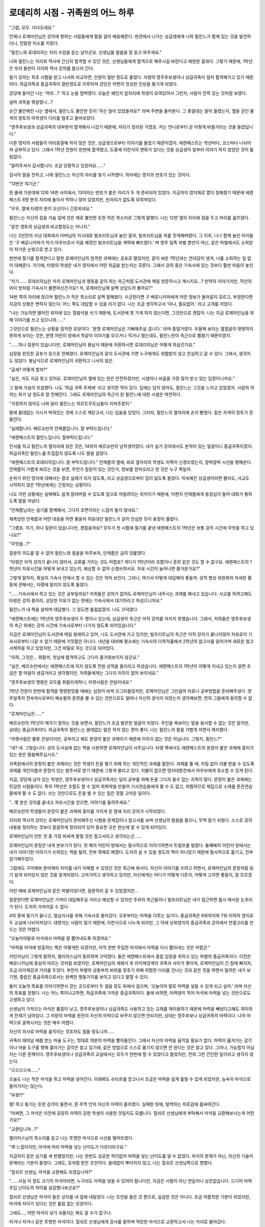 ==================================
로데리히 시점 - 귀족원의 어느 하루
==================================

"그럼, 모두. 다녀오세요."

언제나 로제마인님은 강의에 향하는 사람들에게 말을 걸어 배웅해준다. 현관에서 나가는 상급생에게 나와 필린느가 함께 있는 것을 발견하더니, 친밀한 미소를 지었다.

"필린느와 로데리히는 지리 수업을 듣는 날이군요. 선생님들 말씀을 잘 듣고 와주세요."

나와 필린느는 지리와 역사에 간신히 합격할 수 있던 것은, 선생님들에게 합격으로 해주시길 바란다고 애원한 결과다. 그렇기 때문에, 1학년은 우리 둘만이 지리와 역사 강의를 들으러 간다.


필기 강의는 최초 시험을 받고 나서와 비교하면, 인원이 절반 정도로 줄었다. 지령의 영주후보생이나 상급귀족이 점차 합격해가고 있기 때문이다. 하급귀족과 중급귀족이 절반정도로 이루어져 강당은 어쩐지 엉성한 인상을 풍기게 되었다.

강당에 들어간 나는 '어라...?' 하고 눈을 껌벅였다. 오늘은 왜인지 앞자리에 학생이 모여있어서 그런지, 사람이 잔뜩 있는 것처럼 보였다.

설마 과목을 헷갈렸나...?

순간 불안해진 나는 옆에서, 필린느도 불안한 듯이 '무슨 일이 있었을까요?' 라며 주변을 돌아본다. 그 중얼대는 말이 들렸는지, 옆을 걷던 물색의 망토의 여학생이 다리를 멈추고 돌아보았다.

"영주후보생과 상급귀족의 대부분이 합격해서 나갔기 때문에, 자리가 정리된 거겠죠. 저는 언니로부터 곧 이렇게 바뀔거라는 것을 들었답니다."

다른 영지의 사람들이 어리둥절해 하지 않은 것은, 상급생으로부터 이야기를 들었기 때문이겠지. 에렌페스트는 학년마다, 코스마다 나뉘어져 공부하고 있다. 그래서 1학년 전원이 한번에 합격했고, 도중에 이런식의 변화가 있다는 것을 상급생이 일부러 이야기 하지 않았던 것이 틀림없다.

"알려주셔서 감사합니다. 조금 당황하고 있었어요......"

감사의 말을 전하고, 나와 필린느는 자신의 자리를 찾기 시작했다. 의자에는 영지의 번호가 있는 것이다.

"13번은 여기군."

한 줄에 가운데에 12와 14번 사이에서, 13이라는 번호가 붙은 자리가 두 개 준비되어 있었다. 지금까지 영지채로 열이 정해졌기 때문에 에렌페스트 8명 분의 자리에 둘이서 딱하니 앉아 있었지만, 빈자리가 없도록 모여져있다.

"우우, 옆에 타령의 분이 오신다니 긴장되네요."

필린느는 자신의 짐을 가슴 앞에 안은 채로 불안한 듯한 작은 목소리로 그렇게 말했다. 나는 12번 옆의 자리에 짐을 두고 머리를 움츠렸다.

"같은 영토의 상급생과 비교할정도는 아니지."

나는 2년전의 사냥 대회에서 아버님의 지시대로 빌프리트님과 놀던 결과, 빌프리트님을 죄를 짓게해버렸다. 그 이후, 나나 함께 놀던 아이들은 '구 베로니카파가 차기 아우브로서 이을 예정인 빌프리트님을 계략에 빠뜨렸다.' 며 영주 일족 파벌 뿐만이 아닌, 같은 파벌에서도 소외받아 차가운 눈빛으로 받고 있다.

한번에 필기를 합격한다고 말한 로제마인님의 엄격한 과제에는 공포로 떨었지만, 같이 싸운 1학년과는 연대감이 생겨, 나를 소외하는 일 없이 대해준다. 거기에, 타령의 학생은 내가 영지에서 어떤 취급을 받는지는 모른다. 그래서 강의 중은 기숙사에 있는 것보다 훨씬 마음이 놓인다.

"저기...... 로데리히님은 마치 로제마인님과 행동을 같이 하는 측근처럼 도서관에 매일 방문하시고 계시지요...? 만약의 이야기지만, 작년의 아이 방처럼 기숙사가 불편하신건가요? 저, 로제마인님께 살짝 상담드려 볼까요?"

14번 쪽의 자리에 앉으며 필린느가 작은 목소리로 살짝 말해왔다. 수긍한다면 구 베로니카파에게 어떤 정보가 들어갈지 모르고, 부정한다면 지금의 상황은 변하지 않는다. 어느 쪽도 대답할 수 있을 리가 없다. 나는 조금 생각하고서 '아니, 필요없어.' 라고 고개를 저었다.

"나는 가능하면 떨어진 위치에 있는 열람석을 쓰기 때문에, 도서관에 못 가게 하지 않는다면, 그것만으로 괜찮아. 나는 지금 로제마인님을 위해 이야기를 쓰고 있으니까......"

그것만으로 필린느는 상황을 짐작한 모양이다. '분명 로제마인님은 기뻐해주실 겁니다.' 라며 중얼거렸다. 우울해 보이는 옆얼굴이 떳떳하지 못하게 보이는 것은, 분명 어린이 방에서 똑같이 이야기를 모으거나 적거나 했는데도, 필린느만이 측근으로 뽑혔기 때문이겠지.

"......하나 질문이 있습니다만, 로제마인님이 봉납식 때문에 귀환하시면 로데리히님은 어떻게 하실건가요."

심장을 쥔듯한 공포가 등으로 전해졌다. 로제마인님과 같이 도서관에 가면 누구에게도 위협받지 않고 안심하고 갈 수 있다. 그래서, 생각지도 않았다. 봉납식으로 로제마인님이 귀환하고 나서의 일은.

"글세? 어떻게 할까?"

"실은, 저도 지금 찾고 있어요. 로제마인님의 옆에 있는 한은 안전하겠지만, 시샘이나 비꼼을 가장 많이 받고 있는 입장이니까요."

그 말에 가슴이 뜨끔했다. 나도 '하급 귀족 주제에' 라고 생각한 적이 있다. 입에는 담지 않아도, 필린느는 그것을 느끼고 있었겠지. 사람의 악의는 화가 날 정도로 잘 전해진다. 그래도 로제마인님의 측근이 된 필린느에 대한 시샘은 여전하다.

"걱정하지 않아도 나와 달리 필린느는 하르트무트님들이 지켜주겠지."

말에 쓸데없는 가시가 박혀있는 것에 스스로 깨닫고서, 나는 입술을 닫았다. 그러자, 필린느의 옆자리에 손이 뻗쳤다. 짙은 자색의 망토가 흔들린다.

"실례합니다. 베르슈만의 안제름입니다. 잘 부탁드립니다."

"에렌페스트의 필린느입니다. 잘부탁드립니다."

인사를 하고 필린느의 옆자리에 앉은 것은, 14위의 베르슈만의 남학생이었다. 내가 실기 강의에서도 본적이 있는 얼굴이니 중급귀족이겠지. 하급귀족인 필린느를 트집잡지 않도록 나도 말을 걸었다.

"에렌페스트의 로데리히입니다. 잘 부탁드립니다." 안제름의 옆에, 바로 옆자리의 학생도 이쪽이 신경쓰였는지, 깜박깜박 시선을 향해온다. 안제름이 가볍게 찌르는 것을 보면, 무언가 질문이 있는 것인가, 정보를 얻어오라고 한 것은 누구 쪽일까.

순위가 위인 영지에 대해서는 결코 실례가 되지 않도록, 라고 상급생으로부터 입이 닳도록 들었다. 익숙해진 상급생이라면 몰라도, 사교도 시작하지 않은 1학년에게는 긴장되는 상황이다.

나도 이런 상황에는 실패해도 쉽게 잘라버릴 수 있도록 앞으로 떠밀려지는 위치이기 때문에, 어쩐지 안제름에게 동정심이 들어 대화가 통하도록 말을 꺼냈다.

"안제름님과는 실기를 함께해서, 그다지 초면이라는 느낌이 들지 않네요."

재촉당한 안제름과 어떤 대응을 하면 좋을까 허둥대던 필린느가 같이 안심한 듯이 표정이 풀렸다.

"그랬죠. 저기, 하나 질문이 있습니다만, 괜찮을까요? 모두가 첫 시험에 필기를 끝낸 에렌페스트의 1학년은 보통 강의 시간에 무엇을 하고 있나요?"

"무엇을...?"

질문의 의도를 알 수 없어 필린느와 얼굴을 마주보자, 안제름은 급히 덧붙였다.

"타령은 아직 강의가 끝나지 않아서, 교류를 가지는 것도 어렵죠? 게다가 1학년이라 조합이나 훈련 같은 것도 할 수 없구요. 에렌페스트의 1학년이 자유시간을 어떻게 보내고 있는지, 예상할 수 없어 신경쓰여서요. 자유 시간이 늘어나면 즐거운가요?"

그렇게 말하자, 확실히 기숙사 안에서 할 수 있는 것은 적어 보인다. 그러나, 여기서 어떻게 대답해야 좋을까. 성적 향상 위원회의 자세한 활동에 관해서는, 타령에 알리지 않도록 들었다.

"......기숙사에서 하고 있는 것은 공부일까요? 저희들은 강의가 없어도 로제마인님이 내주시는 과제를 해내고 있습니다. 사교를 하려고해도 타령은 강의 중이라, 상당한 이유가 없는 한에는 기숙사에서 대기하라고 하셨으니까요."

필린느가 내 쪽을 살피며 대답했다. 그 정도면 틀림없겠지. 나도 끄덕였다.

"에렌페스트에는 1학년의 영주후보생이 두 명이나 있는데, 상급생의 측근은 아직 강의를 마치지 못했습니다. 그래서, 저희들은 영주후보생의 측근 외에는 강의 시간에 기숙사로부터 나가지 않도록 되어있습니다."

지금은 로제마인님이 도서관에 매일 왕래하고 있어, 나도 도서관에 가고 있지만, 빌프리트님의 측근은 아직 강의가 끝나지않아 자유로이 기숙사로부터 나갈 수 없기 때문에 거짓말은 아니다. 내년을 대비해 평소에는 기숙사의 다목적홀에서 2학년의 참고서를 읽어가며 새로운 참고서제작을 하고 있었지만, 그건 비밀로 하는 것으로 되어있다.

"아하, 그것은... 뭐랄까, 첫날에 합격하고도 그다지 즐거워보이지 않군요."

"실은, 베르슈만에서는 에렌페스트에 지지 않도록 전원 성적을 올리라고 하셨습니다. 에렌페스트의 1학년이 어떻게 지내고 있는지 알면 조금은 할 마음이 생길거라고 생각했지만, 저희들에게는 그다지 이득이 없어 보이네요."

"영주후보생의 명령은 모두를 휘말리게하니, 아랫사람은 큰일이네요."

1학년 전원이 한번에 합격을 명령받았을 때에는 심장이 바싹 오그라들었지만, 로제마인님은 그만큼의 자료나 공부방법을 준비해주셨다. 영주일족의 전속악사로부터 페슈필의 훈련을 볼 수 있는 것만으로도 얼마나 자신의 양식이 되었는지 생각해보면, 전혀 그들에게 동의할 수 없다.

"로제마인님은......"

베르슈만의 1학년이 제각기 말하는 것을 보면서, 필린느가 조금 발끈한 얼굴이 되었다. 주인을 욕보이는 말을 용서할 수 없는 것은 알지만, 상대는 중급귀족이다. 하급귀족의 필린느는 쓸데없는 말은 하지 않는 편이 좋다. 나는 필린느의 팔을 가볍게 치면서 제지했다.

.. image:: _static/로데리히시점,귀족원의어느하루.jpg

"아랫사람은 물론 큰일이지만, 공부라고 해도 문장이 붙은 과제이기 때문에 이득이 없는 것은 아닙니다. 그렇지, 필린느?"

"네? 네. 그렇습니다. 성의 도서실에 없는 책을 사본하면 로제마인님이 사주십니다. 타령 쪽에서도 에렌페스트의 문장이 붙은 과제에 흥미가 있는 분은 말씀해주십시오."

귀족원에서의 문장이 붙은 과제라는 것은 학생이 돈을 벌기 위해 하는 개인적인 과제를 말한다. 과제를 줄 때, 차질 없이 지불 받을 수 있도록 과제를 개인이름과 문장이 있는 발주서로 받기 때문에 그렇게 불리고 있다. 지불이 없으면 영지대항전에서 아우브에게 호소할 수 있게 된다.

지금, 강당에 남아 있는 학생은, 영주후보생이나 상급귀족과는 달리 공부를 위해 돈을 그다지 쓸수 없는 귀족이 많다. 문장이 붙은 과제에는 민감한 사람들이다. 특히 1학년은 조합도 할 수 없어 회복약을 만들어 기사견습들에게 팔 수 도 없고, 위험하므로 채집으로 소재를 문관견습들에게 팔 수 도 없다. 쓰는 것만으로도 돈을 벌 수 있는 일은 정말 고마운 일이다.

"...몇 분은 강의를 끝내고 자유시간을 얻으면, 이야기를 들려주세요."

베르슈만의 학생들이 문장이 붙은 과제에 흥미를 가지게 된 참에 지리 강의가 시작되었다.

지리와 역사의 강의는 로제마인님이 준비해주신 시험용 문제집이나 참고서를 보며 선생님의 말씀을 들으니, 무척 알기 쉬웠다. 스스로 강의 내용을 정리하는 것보다 깔끔하게 정리되어 있어 중요한 곳은 한눈에 알 수 있게 되어있다.



로제마인님이 만든 것 중 가장 비싸게 팔릴 것은 참고서라고 생각되는군......

로제마인님의 문장은 내게 본보기가 된다. 첫 해의 어린이 방에서는 필사적으로 이야기하면서 트럼프를 빌렸다. 둘째해의 어린이 방에서는 내가 이야기한 이야기가 쓰여있는 책을 빌려, 전부 목패로 베꼈다. 도저히 살 수 있을 정도의 책이 아니었기 때문에 필사적으로 옮기고, 전부 암기해두었다.

그럼에도 구어체와 문어체의 차이를 내가 이해할 수 있었던 것은 최근에 와서다. 자신이 이야기를 쓰려고 하면서, 로제마인님의 문장처럼 읽기 쉽게 되어있지 않은 것을 알게되었다. 고쳐가려고 생각하고 있지만, 자신에게는 어디가 어떻게 다른지, 어떻게 고치면 좋을지, 잘 모르겠다.

이런 때에 로제마인님과 같은 파벌이었다면, 질문하러 갈 수 있었겠지만...

질문한다면 로제마인님은 기꺼이 대답해주실 거라고 예상할 수 있지만 주위의 측근들이나 빌프리트님은 내가 접근하면 몹시 매서운 눈초리가 된다. 도저히 가까이갈 수 없다.



4의 종에 필기가 끝나고, 점심식사를 위해 기숙사로 돌아갔다. 오후부터는 마력을 다루는 실기다. 중급귀족은 6위까지와 7위 이하의 영지로 두 교실에 나뉘어져있다. 대영지는 사람이 많기 때문에, 이런식으로 나누게 되지만, 그 덕에 상위영지의 중급귀족과 강의에서 연결고리를 만드는 것은 어렵다.

"오늘이야말로 마석에서 마력을 잘 뽑아내도록 하겠어요."

"마력을 마석에 방출하는 쪽은 어떻게든 되겠지만, 아직 한번 주입한 마석에서 마력을 다시 뽑아내는 것은 어렵군."

카틴카님이 그렇게 말하자, 엘리어스님이 동의하며 끄덕였다. 둘은 에렌페스트에서 중립 입장을 취하고 있는 파벌의 중급귀족이다. 이전은 베로니카님에 충실히 따르는 것처럼 보였지만, 로제마인님의 세례식 후 라이제강계의 귀족과 사이가 좋아져, 로제마인님이 긴 잠에 빠지자, 조금 라이제강과 거리를 두었다. 부친이 파벌의 상층부의 비위를 맞추기 위해 위험한 다리를 건너는 것과 같은 짓을 하면서 말려든 내가 보기엔, 중립인 중급귀족으로서는 완벽한 행동거지를 보이고 있다고 말할 수 있다.

둘이 오늘의 목표를 이야기하면서 걷는 곳으로부터 두 걸음 정도 뒤에서 걸으며, '오늘이야 말로 마력을 넣을 수 있게 되고 싶어.' 라며 자신의 목표를 정했다. 나는 어느 쪽이냐고하면, 하급귀족에 가까운 중급귀족이다. 둘에 비하면, 마력량이 적어 마석에 마력을 넣는 것만으로도 고생하고 있다.

선생님이 가져오는 마석은 품질이 낮고, 영주후보생이나 상급귀족도 사용하고 있는 교재를 재이용하기 때문에 마력을 빼냈다고해도 희미하게 잔재가 남아있다. 그 미량의 마력을 완전히 자신의 마력으로 바꾸지 않으면 안되지만, 상대는 영주후보나 상급귀족의 마력이다. 나의 마력으로 굴복시키는 것은 매우 어렵다.

자신의 의사로 마력을 움직이는 것조차도 힘들 정도니까......

귀족이 태어날 때쯤 받는 마술 도구는, 멋대로 여분의 마력을 빨아들인다. 그래서 자신이 마력을 움직일 필요가 없다. 마력이 옮겨가는 감각이나 마술 도구를 향해 흘러가는 감각은 알고 있기에, 같은 방법으로 스스로 옮기지 않으면 안 된다는 것은 알고 있다. 그러나, 가능할지 아닐지는 다른 문제이다. 영주후보생이나 상급귀족의 교실에서는 모두가 한번에 할 수 있었다고 들었지만, 전혀 그런 간단한 일이라고 생각지 않는다.

"으으으으윽......"

오늘도 나는 작은 마석을 쥐고 마력을 넣어간다. 이래뵈도 슈타프를 얻고나서 조금은 마력을 쉽게 흘릴 수 있게 되었지만, 능숙히 마석으로 들어가지는 않는다.

"우왓!?"

펑! 하고 튕기는 듯한 감각이 들면서, 쥔 주먹 안의 자신의 마력이 흩어졌다. 실패한 탓에, 털썩하는 피로감에 휩싸여간다.

"어쩌면, 그 마석은 이전에 굉장히 마력이 강한 학생이 사용한 것일지도 모릅니다. 힐쉬르 선생님에게 부탁해서 마석을 교환해보시는게 어떤가요?"

"교환입니까...?"

엘리어스님의 목소리를 듣고 나는 투명한 마석으로 시선을 떨어뜨렸다.

"제 느낌이지만, 마석에 따라 마력을 넣는 난이도가 다르더라구요."

지금까지 같은 실기를 세 번했었지만, 나는 한번도 성공한 적이없어 마력을 넣는 난이도를 알 수 없었다. 마석의 문제가 아닌, 자신의 기술이 문제라는 기분이 들었다. 그래도, 모처럼 받은 조언이다. 쓸데없이 뿌리치지 않고, 나는 힐쉬르 선생님쪽으로 향했다.

"힐쉬르 선생님, 마석을 교환해도 되겠습니까?"

"......사실 이 정도 크기의 마석이라면, 누구라도 마력을 넣을 수 있어야 합니다만, 지금은 시험이 아닌 연습이니 상관없습니다. 드디어 마력 주입 난이도의 차이를 실감했나보군요?"

힐쉬르 선생님은 마석이 들은 상자를 내 앞에 내밀었다. 나는 조언을 들은 것 뿐으로, 실감한 것은 아니다. 조금 꺼름칙한 기분이 되었지만, 마석에 차이가 있다는 것은 틀림 없는 모양이다.

그래도..., 어떤 마석이 넣기 쉬울지는 봐도 알 수가 없구나.

이거나 저거나 같은 투명한 마석이다. 힐쉬르 선생님에게 감사를 말하며 적당한 마석으로 교환하고서 나는 자리로 돌아갔다.

"으으으으윽......응?"

아까의 마석보다 상당히 마력을 넣기 쉬웠다. 서서히지만, 확실하게 마석에 들어가는 것을 알 수 있었다. 이 마석에도 저항이 느껴지지만, 아까와 같은 튕기는 듯이 강하지는 않았다. 나는 단단히 쥐고서, 다시 마력을 주입해갔다. 필사적으로 마력을 넣어가자, 주먹 사이에서 작은 빛이 흘러나왔다.

"어머, 로데리히님. 성공한 것이 아닌가요?"

카틴카님의 목소리를 듣고, 나는 믿을수 없는 기분으로 주뼛주뼛 손가락을 폈다. 투명했던 마석이 자신의 마력인 황색에 가까운 오렌지색이 되어있었다.

"성공이다...... 아, 아니, 그, 카틴카님이나 엘리어스님과 달리, 안에 작은 쓰레기같은 다른 사람의 마력의 잔재가 있어 완전히 성공이라고는 말할 수 없지만......"

"확실히 더 연습은 필요하겠지만, 성공은 성공이네요."

"네. 다음은 마력을 뽑는 연습이네요, 로데리히님."

엘리어스님은 칭찬해주었고, 카틴카님은 다음 과제를 일러주었다. 강의 시간만이지만, 이렇게 평범한 대화를 할 수 있는 시간이 있는 것을 나는 몹시 감사히 생각하고 있다. 파벌이 다르면, 본래에는 이런 식으로 대화하는 것조차 할 수 없다.

성적향상 위원회를 만들어주신 로제마인님에게 감사를......



억지로 흡수해내는 듯한 형태였지만, 마력의 방출은 감각으로 알았다. 하지만 마석으로부터 마력을 빼내어 자신에게 되돌리는 것은 전혀 경험이 없다. 어떻게하면 좋을지 모르는채, 마석을 손바닥에 옮기고 머리를 갸웃하고 있는 사이에 강의 종료 종이 울렸다. 빼낼 수 없었던 마력은, 선생님이 빼낸다는 모양이다. 나는 마석을 상자에 돌려놓고 교실을 나왔다.

저녁식사가 끝나자, 순서대로 목욕탕을 사용하게 된다. 같은 방의 사람들 사이에서는 내가 가장 낮기 때문에 마지막으로 정해져있다. 목욕하러가기 전까지 가져온 목패를 읽을까, 아니면 이야기를 적을까. 그런 것을 생각하면서 식당을 나서자 필린느가 불러세웠다.

"로데리히님, 저 내일 역사 수업에는 빠지게 되었습니다. 아무래도 다른 분들과 조정할 수 없었습니다."

필린느에 의하면, 로제마인님의 도서관에 동행할 수 있도록 측근들은 강의의 조정도 하고 있는 모양이었다. 지리와 역사의 필기를 한번에 받아낸 필린느는 가끔 강의를 빠지게 되어있다. 필린느는 미안한 듯한 얼굴을 하고 있는데도, 나의 눈에는 어쩐지 로제마인님과 동행하는 것을 뽐내는 듯이 보여 조금 화가나 버린다.

"측근인 시종 쪽이 중요한데다가, 일단 필린느는 합격했으니까..."

필린느의 모습을 지켜보듯이 하르트무트님과 코르넬리우스님이 이쪽을 지긋이 보고 있다. 하급귀족 주제에 측근 동료로부터 소중히 여겨지는 필린느가 정말 부러우면서, 짜증이 난다. 자신과의 차이를 눈앞에서 보일 때마다 분해서 참을 수 없는 기분이된다.

로제마인님과 나의 파벌이 같았다면 이런 기분이 되는 일은 없었을지도 몰라......

필린느가 나쁜짓을 한 것이 아님에도, 짜증이 나는 자신에게도 화가 난다. 이런 지저분한 기분은 부풀어 오를 뿐, 전혀 해소 될 낌새가 없다. 필린느에게 질투하면서도, 동시에 질투와 시기로 물들어 시커메진 마음을 조금이라도 바꿀 수 있으면 좋을텐데, 라고 바라는 것이었다. 스스로도 영문을 몰랐다.

목욕탕에서 더러움과 함께 흘러보낼 수 있으면 좋겠다......

욕조에 몸을 담그자 따뜻한 물이 조금 어두운 기분을 풀어주었다. 그리고 머리를 감겨주는 시종인 카시미르의 손가락의 움직임에 짜증이 조금씩 풀려간다.

"...카시미르는 파벌이 다른 사람이 신용 받는 방법을 혹시 알고 있어?"

어머니쪽의 친척인 카시미르는, 아버님의 행동거지에 생각하는 바가 있는지, 내게 친절하다. 전에 도망칠 장소를 찾는다면, 도서관에 가는 것은 어떠냐며 제안해주었던 카시미르에게 넌지시 물었다.

"파벌이 다른 사람을 신용하는 수단, 말씀이십니까?"

카시미르는 무척 곤란한 듯이 나를 쳐다보았다. 돌연히 그런 것을 질문해도 곤란하겠지. 나는 서둘러 자신의 질문을 번복했다. 시종을 쓸데없이 곤란하게 하려던 것은 아니다.

"없으면 괜찮아. 그런게 있다면 누구든지 쓰고 있었을 테니......까."

그렇다, 내가 로제마인님에게 신용을 받을 방법이 있을 리가 없다. 스스로 내놓은 대답에 얻어 맞은 듯한 기분이 되었지만, 카시미르가 주저하면서 입을 열었다.

"완전히 없지는......"

"있는건가!?"

"거품이 흐르니 움직이지 말아주십시오."

무심코 튀어오른 나는, 다시 한번 몸을 기댔다. 카시미르가 후우하고 한숨을 내쉬더니 물을 흘려 내 머리를 헹궈간다.

"의심이 많은 베로니카님에게 신용받기 위해, 귀족들이 사용하던 수단이 있는 모양입니다. 유감이지만, 저도 자세히는 알지 못합니다만......"

물어도 자세히는 말하지 않는걸로 보아 카시미르는 대답을 주저하는 것 같았다.

"무슨 방법이 있다는 것을 안 것만으로도 기분이 가벼워졌어. 고마워, 카시미르."

"고마워하실 정도는 아닙니다. 로데리히님의 귀족원이 조금이라도 평안하기를......"

무슨 정보가 손에 들어온것도 아니다. 그래도, 나는 내 신상을 걱정해주는 카시미르의 말에 몹시 구원받은 듯한 기분이 되었다.

언젠가 나도 로제마인님의 신용을 얻게 될 수 있을까......

1학년을 마치고 에렌페스트에 돌아가면, 베로니카님의 신용을 받기 위해 귀족들이 무엇을 했는지 알아보자. 나는 마음 속 예정표에 크게 적어 넣었다.


